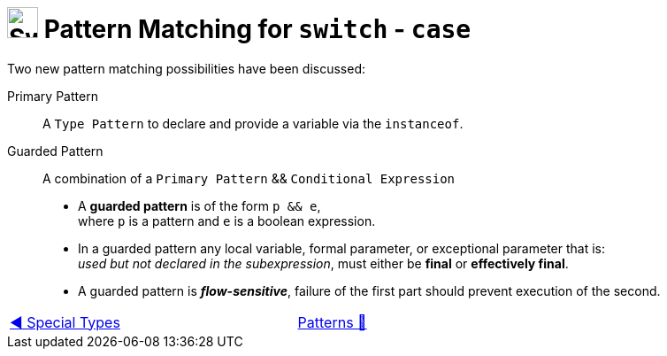 = image:../../../images/Switch.png[Switch, 35, 35] Pattern Matching  for `switch` - `case`
:icons: font

Two new pattern matching possibilities have been discussed:

Primary Pattern:: A `Type Pattern` to declare and provide a variable via the `instanceof`.

Guarded Pattern:: A combination of a `Primary Pattern` && `Conditional Expression`
* A *guarded pattern* is of the form `p && e`, +
    where `p` is a pattern and `e` is a boolean expression.
* In a guarded pattern any local variable, formal parameter, or exceptional parameter that is: +
    _used but not declared in the subexpression_, must either be *final* or *effectively final*.
* A guarded pattern is *_flow-sensitive_*, failure of the first part should prevent execution of the second.

[caption=" ", .center, cols="<40%, ^20%, >40%", width=95%, grid=none, frame=none]
|===
| link:04_SpecialTypes.adoc[◀️ Special Types]
| link:../../Patterns.adoc[Patterns 🔼]
| {nbsp}
|===
